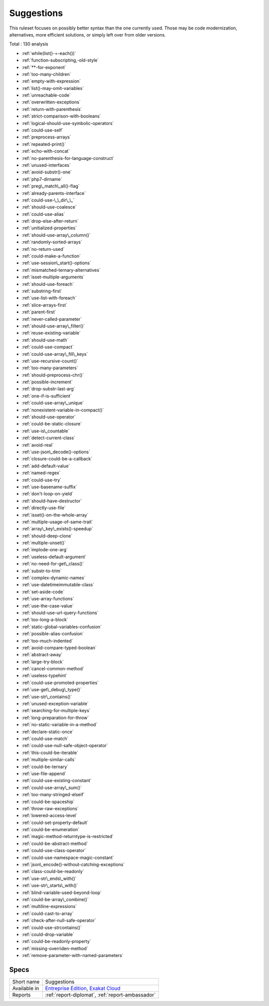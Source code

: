 .. _ruleset-suggestions:

Suggestions
+++++++++++

This ruleset focuses on possibly better syntax than the one currently used. Those may be code modernization, alternatives, more efficient solutions, or simply left over from older versions. 

Total : 130 analysis

* :ref:`while(list()-=-each())`
* :ref:`function-subscripting,-old-style`
* :ref:`**-for-exponent`
* :ref:`too-many-children`
* :ref:`empty-with-expression`
* :ref:`list()-may-omit-variables`
* :ref:`unreachable-code`
* :ref:`overwritten-exceptions`
* :ref:`return-with-parenthesis`
* :ref:`strict-comparison-with-booleans`
* :ref:`logical-should-use-symbolic-operators`
* :ref:`could-use-self`
* :ref:`preprocess-arrays`
* :ref:`repeated-print()`
* :ref:`echo-with-concat`
* :ref:`no-parenthesis-for-language-construct`
* :ref:`unused-interfaces`
* :ref:`avoid-substr()-one`
* :ref:`php7-dirname`
* :ref:`preg\_match\_all()-flag`
* :ref:`already-parents-interface`
* :ref:`could-use-\_\_dir\_\_`
* :ref:`should-use-coalesce`
* :ref:`could-use-alias`
* :ref:`drop-else-after-return`
* :ref:`unitialized-properties`
* :ref:`should-use-array\_column()`
* :ref:`randomly-sorted-arrays`
* :ref:`no-return-used`
* :ref:`could-make-a-function`
* :ref:`use-session\_start()-options`
* :ref:`mismatched-ternary-alternatives`
* :ref:`isset-multiple-arguments`
* :ref:`should-use-foreach`
* :ref:`substring-first`
* :ref:`use-list-with-foreach`
* :ref:`slice-arrays-first`
* :ref:`parent-first`
* :ref:`never-called-parameter`
* :ref:`should-use-array\_filter()`
* :ref:`reuse-existing-variable`
* :ref:`should-use-math`
* :ref:`could-use-compact`
* :ref:`could-use-array\_fill\_keys`
* :ref:`use-recursive-count()`
* :ref:`too-many-parameters`
* :ref:`should-preprocess-chr()`
* :ref:`possible-increment`
* :ref:`drop-substr-last-arg`
* :ref:`one-if-is-sufficient`
* :ref:`could-use-array\_unique`
* :ref:`nonexistent-variable-in-compact()`
* :ref:`should-use-operator`
* :ref:`could-be-static-closure`
* :ref:`use-is\_countable`
* :ref:`detect-current-class`
* :ref:`avoid-real`
* :ref:`use-json\_decode()-options`
* :ref:`closure-could-be-a-callback`
* :ref:`add-default-value`
* :ref:`named-regex`
* :ref:`could-use-try`
* :ref:`use-basename-suffix`
* :ref:`don't-loop-on-yield`
* :ref:`should-have-destructor`
* :ref:`directly-use-file`
* :ref:`isset()-on-the-whole-array`
* :ref:`multiple-usage-of-same-trait`
* :ref:`array\_key\_exists()-speedup`
* :ref:`should-deep-clone`
* :ref:`multiple-unset()`
* :ref:`implode-one-arg`
* :ref:`useless-default-argument`
* :ref:`no-need-for-get\_class()`
* :ref:`substr-to-trim`
* :ref:`complex-dynamic-names`
* :ref:`use-datetimeimmutable-class`
* :ref:`set-aside-code`
* :ref:`use-array-functions`
* :ref:`use-the-case-value`
* :ref:`should-use-url-query-functions`
* :ref:`too-long-a-block`
* :ref:`static-global-variables-confusion`
* :ref:`possible-alias-confusion`
* :ref:`too-much-indented`
* :ref:`avoid-compare-typed-boolean`
* :ref:`abstract-away`
* :ref:`large-try-block`
* :ref:`cancel-common-method`
* :ref:`useless-typehint`
* :ref:`could-use-promoted-properties`
* :ref:`use-get\_debug\_type()`
* :ref:`use-str\_contains()`
* :ref:`unused-exception-variable`
* :ref:`searching-for-multiple-keys`
* :ref:`long-preparation-for-throw`
* :ref:`no-static-variable-in-a-method`
* :ref:`declare-static-once`
* :ref:`could-use-match`
* :ref:`could-use-null-safe-object-operator`
* :ref:`this-could-be-iterable`
* :ref:`multiple-similar-calls`
* :ref:`could-be-ternary`
* :ref:`use-file-append`
* :ref:`could-use-existing-constant`
* :ref:`could-use-array\_sum()`
* :ref:`too-many-stringed-elseif`
* :ref:`could-be-spaceship`
* :ref:`throw-raw-exceptions`
* :ref:`lowered-access-level`
* :ref:`could-set-property-default`
* :ref:`could-be-enumeration`
* :ref:`magic-method-returntype-is-restricted`
* :ref:`could-be-abstract-method`
* :ref:`could-use-class-operator`
* :ref:`could-use-namespace-magic-constant`
* :ref:`json\_encode()-without-catching-exceptions`
* :ref:`class-could-be-readonly`
* :ref:`use-str\_ends\_with()`
* :ref:`use-str\_starts\_with()`
* :ref:`blind-variable-used-beyond-loop`
* :ref:`could-be-array\_combine()`
* :ref:`multiline-expressions`
* :ref:`could-cast-to-array`
* :ref:`check-after-null-safe-operator`
* :ref:`could-use-strcontains()`
* :ref:`could-drop-variable`
* :ref:`could-be-readonly-property`
* :ref:`missing-overriden-method`
* :ref:`remove-parameter-with-named-parameters`

Specs
_____

+--------------+-------------------------------------------------------------------------------------------------------------------------+
| Short name   | Suggestions                                                                                                             |
+--------------+-------------------------------------------------------------------------------------------------------------------------+
| Available in | `Entreprise Edition <https://www.exakat.io/entreprise-edition>`_, `Exakat Cloud <https://www.exakat.io/exakat-cloud/>`_ |
+--------------+-------------------------------------------------------------------------------------------------------------------------+
| Reports      | :ref:`report-diplomat`, :ref:`report-ambassador`                                                                        |
+--------------+-------------------------------------------------------------------------------------------------------------------------+


